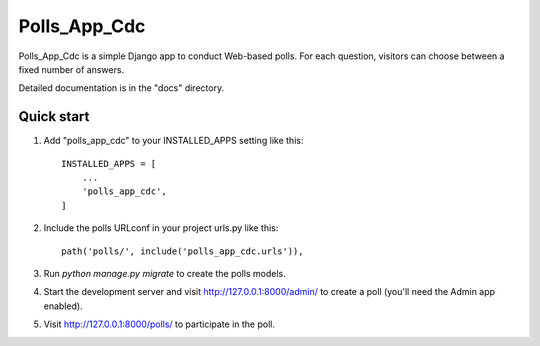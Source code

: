 =====
Polls_App_Cdc
=====

Polls_App_Cdc is a simple Django app to conduct Web-based polls. For each
question, visitors can choose between a fixed number of answers.

Detailed documentation is in the "docs" directory.

Quick start
-----------

1. Add "polls_app_cdc" to your INSTALLED_APPS setting like this::

    INSTALLED_APPS = [
        ...
        'polls_app_cdc',
    ]

2. Include the polls URLconf in your project urls.py like this::

    path('polls/', include('polls_app_cdc.urls')),

3. Run `python manage.py migrate` to create the polls models.

4. Start the development server and visit http://127.0.0.1:8000/admin/
   to create a poll (you'll need the Admin app enabled).

5. Visit http://127.0.0.1:8000/polls/ to participate in the poll.
